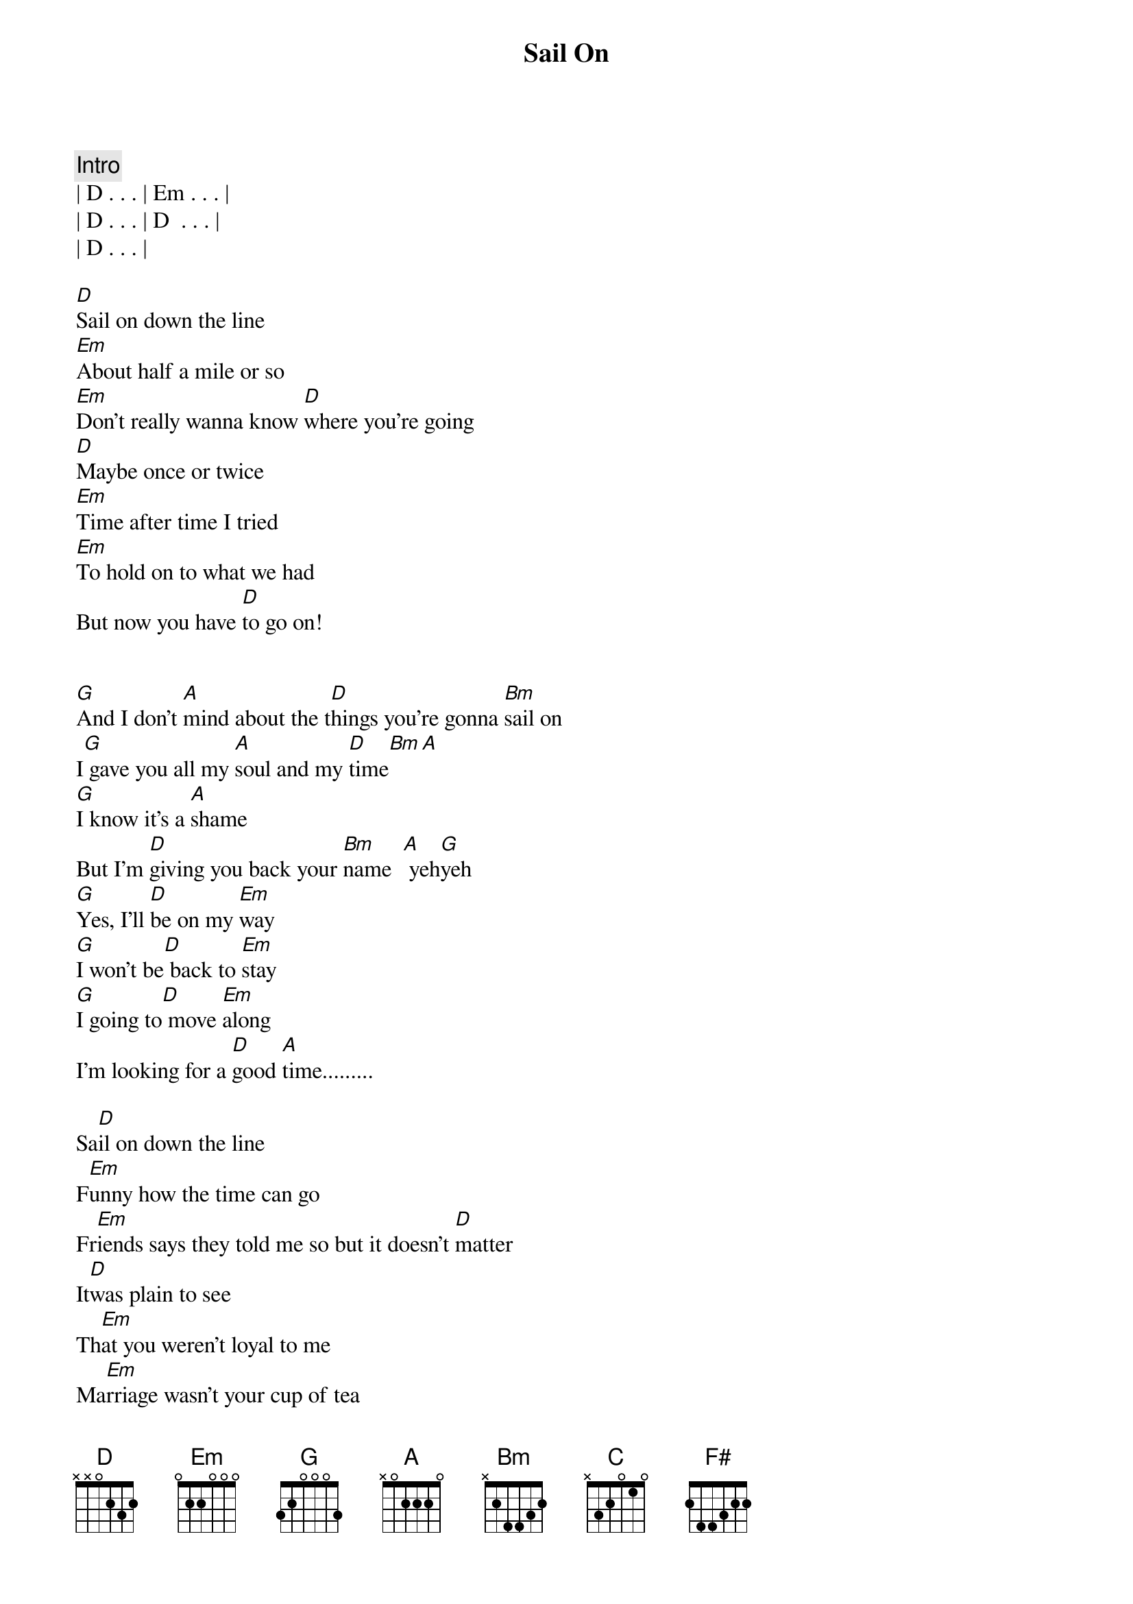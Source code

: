 {title: Sail On}
{artist: Commodores}
{key: D}

{comment: Intro}
| D . . . | Em . . . | 
| D . . . | D  . . . |
| D . . . | 

[D]Sail on down the line
[Em]About half a mile or so
[Em]Don't really wanna know [D]where you're going
[D]Maybe once or twice
[Em]Time after time I tried
[Em]To hold on to what we had
But now you have [D]to go on!


[G]And I don't [A]mind about the t[D]hings you're gonna [Bm]sail on
I[G] gave you all my [A]soul and my [D]time[Bm][A]
[G]I know it's a [A]shame
But I'm [D]giving you back your [Bm]name  [A] yeh[G]yeh
[G]Yes, I'll [D]be on my [Em]way
[G]I won't be[D] back to [Em]stay
[G]I going to[D] move [Em]along
I'm looking for a [D]good [A]time.........

Sa[D]il on down the line
F[Em]unny how the time can go
Fr[Em]iends says they told me so but it doesn't [D]matter
It[D]was plain to see
Th[Em]at you weren't loyal to me
Ma[Em]rriage wasn't your cup of tea
It[D]was wishful thinking


I[G] gave you my [A]heart and I [D]tried to make you [Bm]happy
A[G]nd you [A]gave me nothing in [D]return[Bm]
[G]You know it ain't so [A]hard to say
Would you [D]please just go [Bm]away    [A] yeah  [G]yeah
[G]I've thrown [D]away the [Em]blues
[G]I'm tired o[D]f being [Em]used
[G]I want ev[D]eryone to [Em]know
I'm looking for a [D]good [A]time


[C]Good [G]time....Y[A]eah!

[G]Sail on h[F#]oney
[G]Good times never [F#]felt so [Em]good

[G]Sail on [F#]honey
[G]Good times neve[F#]r felt so [Em]good

https://www.sheetmusicdirect.com/en-US/se/ID_No/59541/Product.aspx